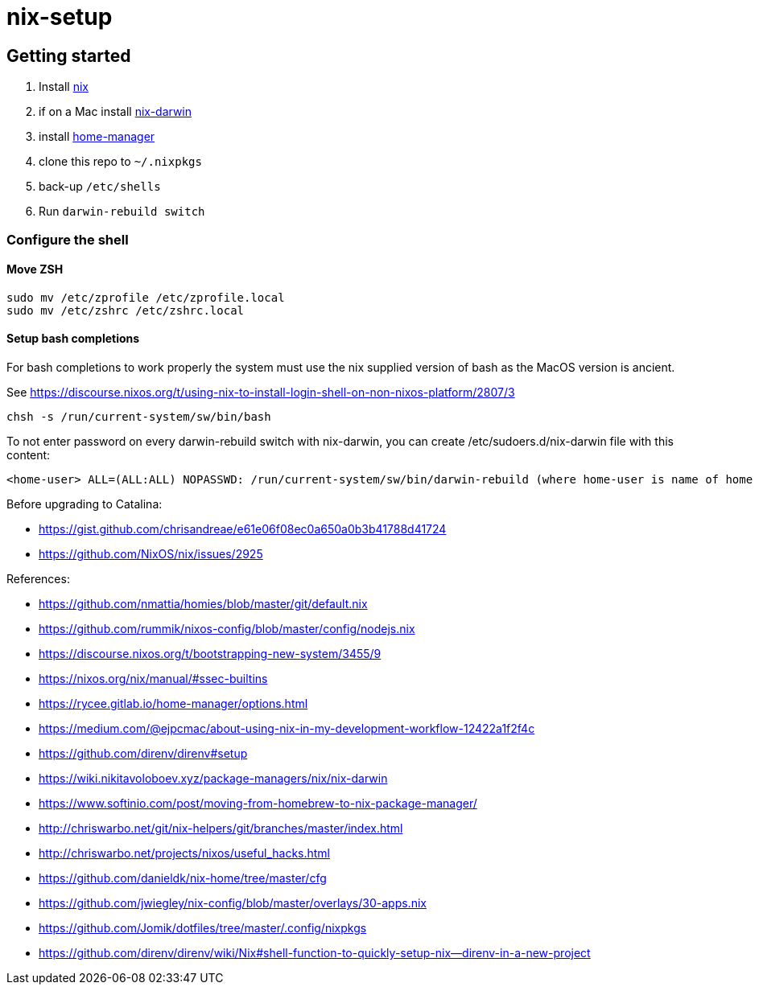 # nix-setup

## Getting started

1. Install link:https://nixos.org/nix/download.html[nix]
1. if on a Mac install link:https://github.com/LnL7/nix-darwin#install[nix-darwin]
1. install link:https://rycee.gitlab.io/home-manager/index.html#sec-install-standalone[home-manager]
1. clone this repo to `~/.nixpkgs`
1. back-up `/etc/shells`
1. Run `darwin-rebuild switch`

### Configure the shell

#### Move ZSH

```bash
sudo mv /etc/zprofile /etc/zprofile.local
sudo mv /etc/zshrc /etc/zshrc.local
```

#### Setup bash completions

For bash completions to work properly the system must use the nix supplied version of bash as the MacOS version is ancient.

See https://discourse.nixos.org/t/using-nix-to-install-login-shell-on-non-nixos-platform/2807/3

```
chsh -s /run/current-system/sw/bin/bash
```

To not enter password on every darwin-rebuild switch with nix-darwin, you can create /etc/sudoers.d/nix-darwin file with this content:
```
<home-user> ALL=(ALL:ALL) NOPASSWD: /run/current-system/sw/bin/darwin-rebuild (where home-user is name of home directory)
```

Before upgrading to Catalina:

* https://gist.github.com/chrisandreae/e61e06f08ec0a650a0b3b41788d41724
* https://github.com/NixOS/nix/issues/2925

References:

* https://github.com/nmattia/homies/blob/master/git/default.nix
* https://github.com/rummik/nixos-config/blob/master/config/nodejs.nix
* https://discourse.nixos.org/t/bootstrapping-new-system/3455/9
* https://nixos.org/nix/manual/#ssec-builtins
* https://rycee.gitlab.io/home-manager/options.html
* https://medium.com/@ejpcmac/about-using-nix-in-my-development-workflow-12422a1f2f4c
* https://github.com/direnv/direnv#setup
* https://wiki.nikitavoloboev.xyz/package-managers/nix/nix-darwin
* https://www.softinio.com/post/moving-from-homebrew-to-nix-package-manager/
* http://chriswarbo.net/git/nix-helpers/git/branches/master/index.html
* http://chriswarbo.net/projects/nixos/useful_hacks.html
* https://github.com/danieldk/nix-home/tree/master/cfg
* https://github.com/jwiegley/nix-config/blob/master/overlays/30-apps.nix
* https://github.com/Jomik/dotfiles/tree/master/.config/nixpkgs
* https://github.com/direnv/direnv/wiki/Nix#shell-function-to-quickly-setup-nix--direnv-in-a-new-project
